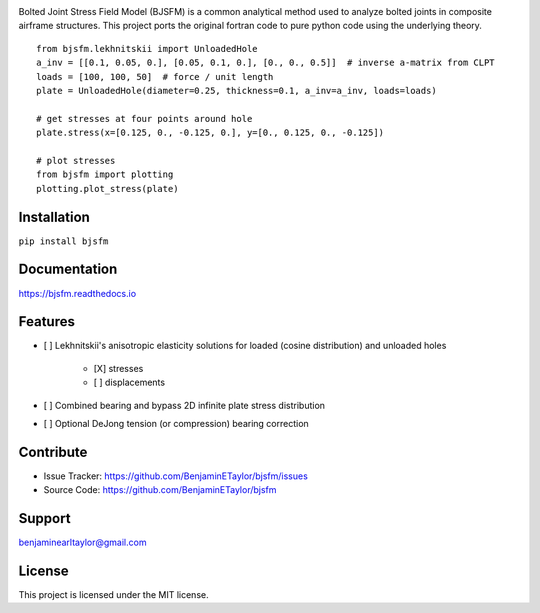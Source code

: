 .. image:: https://raw.githubusercontent.com/BenjaminETaylor/bjsfm/master/docs/img/logo_02.png
    :width: 100%
    :alt: bjsfm
    :align: left

Bolted Joint Stress Field Model (BJSFM) is a common analytical method used to analyze bolted joints in composite
airframe structures. This project ports the original fortran code to pure python code using the underlying theory. ::

    from bjsfm.lekhnitskii import UnloadedHole
    a_inv = [[0.1, 0.05, 0.], [0.05, 0.1, 0.], [0., 0., 0.5]]  # inverse a-matrix from CLPT
    loads = [100, 100, 50]  # force / unit length
    plate = UnloadedHole(diameter=0.25, thickness=0.1, a_inv=a_inv, loads=loads)

    # get stresses at four points around hole
    plate.stress(x=[0.125, 0., -0.125, 0.], y=[0., 0.125, 0., -0.125])

    # plot stresses
    from bjsfm import plotting
    plotting.plot_stress(plate)

Installation
------------

``pip install bjsfm``

Documentation
-------------

https://bjsfm.readthedocs.io

Features
--------

* [ ] Lekhnitskii's anisotropic elasticity solutions for loaded (cosine distribution) and unloaded holes

    * [X] stresses
    * [ ] displacements

* [ ] Combined bearing and bypass 2D infinite plate stress distribution
* [ ] Optional DeJong tension (or compression) bearing correction

Contribute
----------

- Issue Tracker: https://github.com/BenjaminETaylor/bjsfm/issues
- Source Code: https://github.com/BenjaminETaylor/bjsfm

Support
-------

benjaminearltaylor@gmail.com

License
-------

This project is licensed under the MIT license.